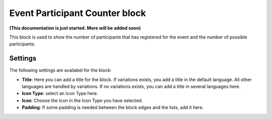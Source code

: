 Event Participant Counter block
=================================

**(This documentation is just started. More will be added soon)**

This block is used to show the number of participants that has registered for the event and the number of possible participants.

Settings
*********
The following settings are availabel for the block:

.. image:: event-counter-settings.png

+ **Title**: Here you can add a title for the block. If variations exists, you add a title in the default language. All other languages are handled by variations. If no variations exists, you can add a title in several languages here.
+ **Icon Type**: select an Icon Type here.
+ **Icon**: Choose the Icon in the Icon Type you have selected. 
+ **Padding**: If some padding is needed between the block edges and the lists, add it here.





